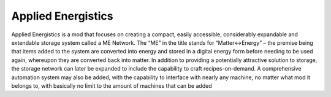 
Applied Energistics
===================

Applied Energistics is a mod that focuses on creating a compact, easily accessible, considerably expandable and extendable storage system called a ME Network. The “ME” in the title stands for “Matter<->Energy” – the premise being that items added to the system are converted into energy and stored in a digital energy form before needing to be used again, whereupon they are converted back into matter. In addition to providing a potentially attractive solution to storage, the storage network can later be expanded to include the capability to craft recipes-on-demand. A comprehensive automation system may also be added, with the capability to interface with nearly any machine, no matter what mod it belongs to, with basically no limit to the amount of machines that can be added
